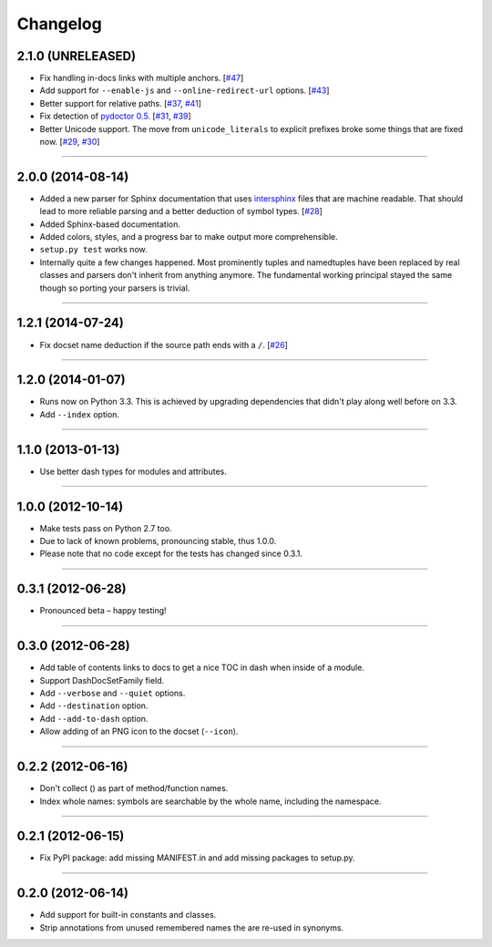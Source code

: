 .. :changelog:

Changelog
=========


2.1.0 (UNRELEASED)
------------------

- Fix handling in-docs links with multiple anchors.
  [`#47 <https://github.com/hynek/doc2dash/issues/47>`_]
- Add support for ``--enable-js`` and ``--online-redirect-url`` options.
  [`#43 <https://github.com/hynek/doc2dash/issues/43>`_]
- Better support for relative paths.
  [`#37 <https://github.com/hynek/doc2dash/issues/37>`_, `#41 <https://github.com/hynek/doc2dash/issues/41>`_]
- Fix detection of `pydoctor 0.5 <http://bazaar.launchpad.net/~mwhudson/pydoctor/dev/revision/605>`_.
  [`#31 <https://github.com/hynek/doc2dash/issues/31>`_, `#39 <https://github.com/hynek/doc2dash/issues/39>`_]
- Better Unicode support.
  The move from ``unicode_literals`` to explicit prefixes broke some things that are fixed now.
  [`#29 <https://github.com/hynek/doc2dash/issues/29>`_, `#30 <https://github.com/hynek/doc2dash/issues/30>`_]


----


2.0.0 (2014-08-14)
------------------

- Added a new parser for Sphinx documentation that uses `intersphinx <http://sphinx-doc.org/latest/ext/intersphinx.html>`_ files that are machine readable.
  That should lead to more reliable parsing and a better deduction of symbol types.
  [`#28 <https://github.com/hynek/doc2dash/issues/28>`_]
- Added Sphinx-based documentation.
- Added colors, styles, and a progress bar to make output more comprehensible.
- ``setup.py test`` works now.
- Internally quite a few changes happened.
  Most prominently tuples and namedtuples have been replaced by real classes and parsers don't inherit from anything anymore.
  The fundamental working principal stayed the same though so porting your parsers is trivial.


----


1.2.1 (2014-07-24)
------------------

- Fix docset name deduction if the source path ends with a ``/``.
  [`#26 <https://github.com/hynek/doc2dash/issues/26>`_]


----


1.2.0 (2014-01-07)
------------------

- Runs now on Python 3.3.
  This is achieved by upgrading dependencies that didn't play along well before on 3.3.
- Add ``--index`` option.


----


1.1.0 (2013-01-13)
------------------

- Use better dash types for modules and attributes.


----


1.0.0 (2012-10-14)
------------------

- Make tests pass on Python 2.7 too.
- Due to lack of known problems, pronouncing stable, thus 1.0.0.
- Please note that no code except for the tests has changed since 0.3.1.


----


0.3.1 (2012-06-28)
------------------

- Pronounced beta – happy testing!


----


0.3.0 (2012-06-28)
------------------

- Add table of contents links to docs to get a nice TOC in dash when inside of a module.
- Support DashDocSetFamily field.
- Add ``--verbose`` and ``--quiet`` options.
- Add ``--destination`` option.
- Add ``--add-to-dash`` option.
- Allow adding of an PNG icon to the docset (``--icon``).


----


0.2.2 (2012-06-16)
------------------

- Don't collect () as part of method/function names.
- Index whole names: symbols are searchable by the whole name, including the namespace.


----


0.2.1 (2012-06-15)
------------------

- Fix PyPI package: add missing MANIFEST.in and add missing packages to setup.py.


----


0.2.0 (2012-06-14)
------------------

- Add support for built-in constants and classes.
- Strip annotations from unused remembered names the are re-used in synonyms.
